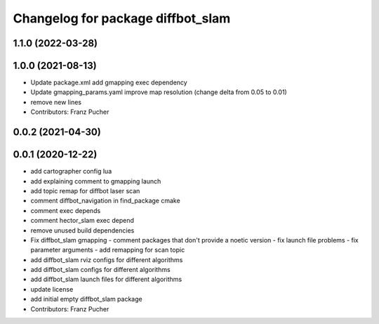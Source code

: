 ^^^^^^^^^^^^^^^^^^^^^^^^^^^^^^^^^^
Changelog for package diffbot_slam
^^^^^^^^^^^^^^^^^^^^^^^^^^^^^^^^^^

1.1.0 (2022-03-28)
------------------

1.0.0 (2021-08-13)
------------------
* Update package.xml
  add gmapping exec dependency
* Update gmapping_params.yaml
  improve map resolution (change delta from 0.05 to 0.01)
* remove new lines
* Contributors: Franz Pucher

0.0.2 (2021-04-30)
------------------

0.0.1 (2020-12-22)
------------------
* add cartographer config lua
* add explaining comment to gmapping launch
* add topic remap for diffbot laser scan
* comment diffbot_navigation in find_package cmake
* comment exec depends
* comment hector_slam exec depend
* remove unused build dependencies
* Fix diffbot_slam gmapping
  - comment packages that don't provide a noetic version
  - fix launch file problems
  - fix parameter arguments
  - add remapping for scan topic
* add diffbot_slam rviz configs for different algorithms
* add diffbot_slam configs for different algorithms
* add diffbot_slam launch files for different algorithms
* update license
* add initial empty diffbot_slam package
* Contributors: Franz Pucher

